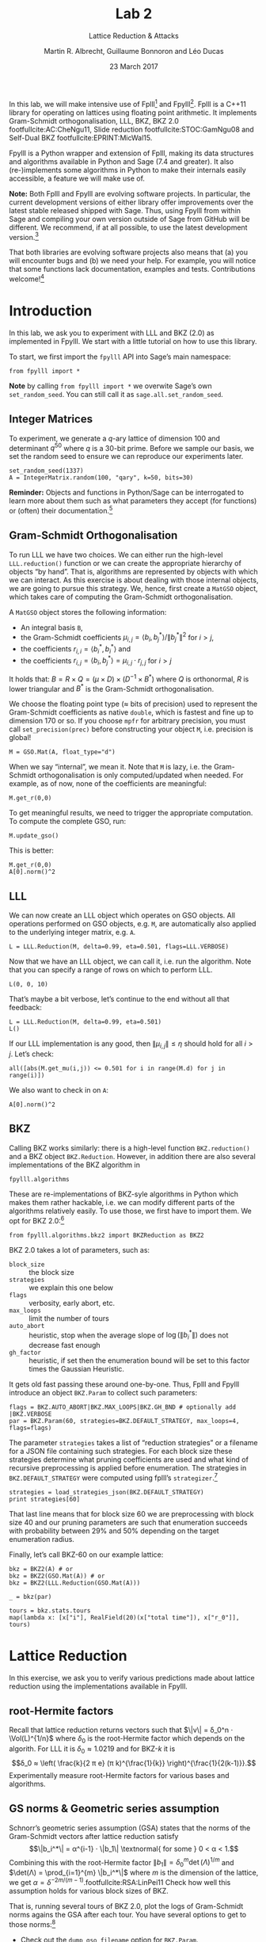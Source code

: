 #+OPTIONS: tags:nil tasks:todo toc:nil num:t
#+STARTUP: showall indent
#+TODO: WRITE(!) REVIS(!) WAITING(w@/!) | WROTE(!)
#+TODO: TODO(t!) READ(r) WAITING(w@/!) | DONE(d!) CANCELLED(c!)
#+TAGS: solution
#+EXCLUDE_TAGS: 
#+LATEX_CLASS: handout
#+LATEX_CLASS_OPTIONS: [10pt,a4paper,nobib]
#+LATEX_HEADER: \input{lab-header.tex}
#+BIBLIOGRAPHY: local.bib,abbrev3.bib,crypto_crossref.bib

#+TITLE: Lab 2
#+SUBTITLE: Lattice Reduction & Attacks
#+AUTHOR: Martin R. Albrecht, Guillaume Bonnoron and Léo Ducas
#+DATE: 23 March 2017

In this lab, we will make intensive use of Fplll[fn:1] and Fpylll[fn:2]. Fplll is a C++11 library for operating on lattices using floating point arithmetic. It implements Gram-Schmidt orthogonalisation, LLL, BKZ, BKZ 2.0 footfullcite:AC:CheNgu11, Slide reduction footfullcite:STOC:GamNgu08 and Self-Dual BKZ footfullcite:EPRINT:MicWal15.

Fpylll is a Python wrapper and extension of Fplll, making its data structures and algorithms available in Python and Sage (7.4 and greater). It also (re-)implements some algorithms in Python to make their internals easily accessible, a feature we will make use of.

*Note:* Both Fplll and Fpylll are evolving software projects. In particular, the current development versions of either library offer improvements over the latest stable released shipped with Sage. Thus, using Fpylll from within Sage and compiling your own version outside of Sage from GitHub will be different. We recommend, if at all possible, to use the latest development version.[fn:3]

That both libraries are evolving software projects also means that (a) you will encounter bugs and (b) we need your help. For example, you will notice that some functions lack documentation, examples and tests. Contributions welcome![fn:4]

* Introduction
:PROPERTIES:
:tangle: lab-02-fpylll.py
:END:

In this lab, we ask you to experiment with LLL and BKZ (2.0) as implemented in Fpylll. We start with a little tutorial on how to use this library. 

To start, we first import the =fpylll= API into Sage’s main namespace:

#+BEGIN_SRC sage
from fpylll import *
#+END_SRC

#+RESULTS:

*Note* by calling =from fpylll import *= we overwite Sage’s own =set_random_seed=. You can still call it as =sage.all.set_random_seed=.

** Integer Matrices

To experiment, we generate a \(q\)-ary lattice of dimension 100 and determinant $q^{50}$ where $q$ is a 30-bit prime. Before we sample our basis, we set the random seed to ensure we can reproduce our experiments later.

#+BEGIN_SRC sage
set_random_seed(1337)
A = IntegerMatrix.random(100, "qary", k=50, bits=30)
#+END_SRC

#+RESULTS:

*Reminder:* Objects and functions in Python/Sage can be interrogated to learn more about them such as what parameters they accept (for functions) or (often) their documentation.[fn:5]

** Gram-Schmidt Orthogonalisation

To run LLL we have two choices. We can either run the high-level =LLL.reduction()= function or we can create the appropriate hierarchy of objects “by hand”. That is, algorithms are represented by objects with which we can interact. As this exercise is about dealing with those internal objects, we are going to pursue this strategy. We, hence, first create a =MatGSO= object, which takes care of computing the Gram-Schmidt orthogonalisation. 

A =MatGSO= object stores the following information:

- An integral basis =B=,
- the Gram-Schmidt coefficients \(μ_{i,j} = ⟨b_i, b^*_j⟩ / \|b^*_j\|^2\) for \(i>j\),
- the coefficients \(r_{i,i} = ⟨b^*_i, b^*_i⟩\) and
- the coefficients \(r_{i,j} = ⟨b_i, b^*_j⟩ = μ_{i,j} ⋅ r_{j,j}  \) for \(i>j\)

It holds that: $B = R × Q = (μ × D) × (D^{-1} × B^*)$ where $Q$ is orthonormal, $R$ is lower triangular and $B^*$ is the Gram-Schmidt orthogonalisation.

We choose the floating point type (≈ bits of precision) used to represent the Gram-Schmidt coefficients as native =double=, which is fastest and fine up to dimension 170 or so. If you choose =mpfr= for arbitrary precision, you must call =set_precision(prec)= before constructing your object =M=, i.e. precision is global!

#+BEGIN_SRC sage
M = GSO.Mat(A, float_type="d")
#+END_SRC

#+RESULTS:

When we say “internal”, we mean it. Note that =M= is lazy, i.e. the Gram-Schmidt orthogonalisation is only computed/updated when needed. For example, as of now, none of the coefficients are meaningful:

#+BEGIN_SRC sage
M.get_r(0,0)
#+END_SRC

#+RESULTS:
: 6.90051235708626e-310

To get meaningful results, we need to trigger the appropriate computation. To compute the complete GSO, run:

#+BEGIN_SRC sage
M.update_gso()
#+END_SRC

#+RESULTS:
: True

This is better:

#+BEGIN_SRC sage
M.get_r(0,0)
A[0].norm()^2  
#+END_SRC

#+RESULTS:
: 1.1005727694586943e+18
: 1.1005727694586944e+18

** LLL

We can now create an LLL object which operates on GSO objects. All operations performed on GSO objects, e.g. =M=, are automatically also applied to the underlying integer matrix, e.g. =A=.

#+BEGIN_SRC sage
L = LLL.Reduction(M, delta=0.99, eta=0.501, flags=LLL.VERBOSE)
#+END_SRC

#+RESULTS:

Now that we have an LLL object, we can call it, i.e. run the algorithm. Note that you can specify a range of rows on which to perform LLL.

#+BEGIN_SRC sage
L(0, 0, 10)
#+END_SRC

#+RESULTS:
#+begin_example
Entering LLL
delta = 0.99
eta = 0.501
precision = 53
exact_dot_product = 0
row_expo = 0
early_red = 0
siegel_cond = 0
long_in_babai = 0
Discovering vector 2/10 cputime=0
Discovering vector 3/10 cputime=0
Discovering vector 4/10 cputime=0
Discovering vector 5/10 cputime=0
Discovering vector 6/10 cputime=0
Discovering vector 7/10 cputime=0
Discovering vector 8/10 cputime=0
Discovering vector 9/10 cputime=0
Discovering vector 10/10 cputime=0
End of LLL: success
#+end_example

That’s maybe a bit verbose, let’s continue to the end without all that feedback:

#+BEGIN_SRC sage
L = LLL.Reduction(M, delta=0.99, eta=0.501)  
L()
#+END_SRC

#+RESULTS:

If our LLL implementation is any good, then \(\|μ_{i,j}\| ≤ η\) should hold for all $i>j$. Let’s check:

#+BEGIN_SRC sage
all([abs(M.get_mu(i,j)) <= 0.501 for i in range(M.d) for j in range(i)])
#+END_SRC

#+RESULTS:
: True

We also want to check in on =A=:

#+BEGIN_SRC sage
A[0].norm()^2
#+END_SRC

#+RESULTS:
: 13340327827.0

** BKZ

Calling BKZ works similarly: there is a high-level function =BKZ.reduction()= and a BKZ object =BKZ.Reduction=. However, in addition there are also several implementations of the BKZ algorithm in 

#+BEGIN_EXAMPLE
fpylll.algorithms
#+END_EXAMPLE

These are re-implementations of BKZ-syle algorithms in Python which makes them rather hackable, i.e. we can modify different parts of the algorithms relatively easily. To use those, we first have to import them. We opt for BKZ 2.0:[fn:6]

#+BEGIN_SRC sage
from fpylll.algorithms.bkz2 import BKZReduction as BKZ2
#+END_SRC

#+RESULTS:

BKZ 2.0 takes a lot of parameters, such as:

+ =block_size= :: the block size
+ =strategies= :: we explain this one below
+ =flags= :: verbosity, early abort, etc.
+ =max_loops= :: limit the number of tours
+ =auto_abort= :: heuristic, stop when the average slope of \(\log(\|b_i^*\|)\) does not decrease fast enough
+ =gh_factor= :: heuristic, if set then the enumeration bound will be set to this factor times the Gaussian Heuristic.

It gets old fast passing these around one-by-one. Thus, Fplll and Fpylll introduce an object =BKZ.Param= to collect such parameters:

#+BEGIN_SRC sage
flags = BKZ.AUTO_ABORT|BKZ.MAX_LOOPS|BKZ.GH_BND # optionally add |BKZ.VERBOSE
par = BKZ.Param(60, strategies=BKZ.DEFAULT_STRATEGY, max_loops=4, flags=flags)
#+END_SRC

#+RESULTS:

The parameter =strategies= takes a list of “reduction strategies” or a filename for a JSON file containing such strategies. For each block size these strategies determine what pruning coefficients are used and what kind of recursive preprocessing is applied before enumeration. The strategies in =BKZ.DEFAULT_STRATEGY= were computed using fplll’s =strategizer=.[fn:7]

#+BEGIN_SRC sage
strategies = load_strategies_json(BKZ.DEFAULT_STRATEGY)
print strategies[60]
#+END_SRC

#+RESULTS:
: '/opt/sage-devel/local/share/fplll/strategies/default.json'
: Strategy< 60, (40), 0.29-0.50>

That last line means that for block size 60 we are preprocessing with block size 40 and our pruning parameters are such that enumeration succeeds with probability between 29% and 50% depending on the target enumeration radius.

Finally, let’s call BKZ-60 on our example lattice:

#+BEGIN_SRC sage :results table :colnames '(i time r_0)
bkz = BKZ2(A) # or
bkz = BKZ2(GSO.Mat(A)) # or 
bkz = BKZ2(LLL.Reduction(GSO.Mat(A)))

_ = bkz(par)

tours = bkz.stats.tours
map(lambda x: [x["i"], RealField(20)(x["total time"]), x["r_0"]], tours)
#+END_SRC

#+RESULTS:
| i |   time |          r_0 |
|---+--------+--------------|
| 0 | 13.573 | 5729242260.0 |
| 1 | 25.795 | 3034110354.0 |
| 2 | 40.709 | 2845292328.0 |
| 3 | 52.384 | 2845292328.0 |

* Lattice Reduction

In this exercise, we ask you to verify various predictions made about lattice reduction using the implementations available in Fpylll.

** root-Hermite factors

Recall that lattice reduction returns vectors such that \(\|v\| = δ_0^n ⋅ \Vol(L)^{1/n}\) where $\delta_0$ is the root-Hermite factor which depends on the algorith. For LLL it  is \(δ_0≈1.0219\) and for BKZ-\(k\) it is \[δ_0 ≈ \left( \frac{k}{2 π e} (π k)^{\frac{1}{k}}  \right)^{\frac{1}{2(k-1)}}.\] Experimentally measure root-Hermite factors for various bases and algorithms.

** GS norms & Geometric series assumption

Schnorr’s geometric series assumption (GSA) states that the norms of the Gram-Schmidt vectors after lattice reduction satisfy \[\|b_i^*\| = α^{i-1} ⋅ \|b_1\| \textnormal{ for some } 0 < α < 1.\] Combining this with the root-Hermite factor \(\|b_1\| = δ_0^m \det(Λ)^{1/m}\) and \(\det(Λ) = \prod_{i=1}^{m} \|b_i^*\|\) where $m$ is the dimension of the lattice, we get $α = δ^{-2m/(m-1)}$.footfullcite:RSA:LinPei11 Check how well this assumption holds for various block sizes of BKZ.

That is, running several tours of BKZ 2.0, plot the logs of Gram-Schmidt norms agains the GSA after each tour. You have several options to get to those norms:[fn:8]

- Check out the =dump_gso_filename= option for =BKZ.Param=.

- Set up BKZ parameters to run one tour only an measure between BKZ calls.

- Inherit from =fpylll.algorithms.bkz2.BKZReduction= and add the functionality to plot after each tour.

If you are running from within Sage, you can simply call =line()= to plot, e.g. 

#+BEGIN_SRC sage :file lab-02-plot-line-sage.png
line(zip(range(10),prime_range(30)), color="lightgrey", dpi=150r, thickness=2)
#+END_SRC

#+ATTR_LATEX: :width 0.6\textwidth
#+RESULTS:
[[file:lab-02-plot-line-sage.png]]

In vanilla Python, you can use matplotlib[fn:9]

#+BEGIN_SRC sage :results none
import matplotlib.pyplot as plt
X = range(10)
Y = [2, 3, 5, 7, 11, 13, 17, 19, 23, 29]
plt.plot(X, Y)
plt.ylabel('primes!!!')
plt.savefig("lab-02-plot-line-matplotlib.png", dpi=300r, bbox_inches='tight')
plt.close()
#+END_SRC

#+ATTR_LATEX: :width 0.7\textwidth
[[./lab-02-plot-line-matplotlib.png]] 

* Dual Attack

In this exercise, you are asked to break a decision-LWE instance using the dual lattice attack.

That is, assume you are given access to an lWE oracle such as

#+BEGIN_SRC sage
from sage.crypto.lwe import LindnerPeikert
lwe = LindnerPeikert(50)
#+END_SRC

#+RESULTS:

1. Establish the BKZ block size required to distinguish with an advantage of, say, 60%.footfullcite:RSA:LinPei11
   
   Note that this entails finding the optimal number of samples \(m\), i.e that \(m\) which minimises the expression $δ_0^m ⋅ q^{n/m}$.footfullcite:PQCBook:MicReg09,EPRINT:AlbPlaSco15
2. Construct a basis for the scaled dual lattice.[fn:10]
3. Run BKZ on on that basis to recover a short vector \(v\) in the scaled dual lattice.
4. Use (possibly several) \(v\) to distinguish the outputs of the oracle from uniform.
5. Attempt bigger, harder instances.
6. Improve the running time by employing cleverer techniques, such as progressive BKZ footfullcite:EPRINT:AWHT16, running in the low-advantage regime or sparse-ish re-randomisation of already reduced bases.

* COMMENT Primal Attack

- Run uSVP attack
- Improve the previous by introducing a pruned enumeration on the whole lattice after BKZ reduction

* COMMENT Lattice Challenge

Get your name up here: https://www.latticechallenge.org/lwe_challenge/challenge.php

* Ignored                                                               :ignore:

#+BEGIN_EXPORT latex
\appendix
#+END_EXPORT

* Example Solutions                                                   :solution:
** root-Hermite factors

#+BEGIN_SRC sage :eval never :tangle lab-02-solution-root-hermite.sage
# -*- coding: utf-8 -*-
from fpylll import *

deltaf = lambda beta: (beta/(2*pi*e) * (pi*beta)^(1/beta))^(1/(2*beta-1))
fmt = u"n: %3d, bits: %2d, β: %2d, δ_0: %.4f, pred: 2^%5.2f, real: 2^%5.2f"

ntrials = 20
for n in (50, 70, 90, 110, 130):
    for bits in (20, 40):
        for beta in (2, 20, 50, 60):
            if beta > n:
                continue
            beta = ZZ(beta)
            if beta == 2:
                delta_0 = 1.0219
            else:
                delta_0 = deltaf(beta)
            n_pred = float(delta_0^n * 2^(bits/2))
            n_real = []
            for i in range(ntrials):
                A = IntegerMatrix.random(n, "qary", k=n/2, bits=bits)
                if beta == 2:
                    LLL.reduction(A)
                else:
                    par = BKZ.Param(block_size=beta,
                                    strategies=BKZ.DEFAULT_STRATEGY,
                                    max_loops=4,
                                    flags=BKZ.MAX_LOOPS|BKZ.GH_BND)
                    BKZ.reduction(A, par)
                n_real.append(A[0].norm())
            n_real = sum(n_real)/ntrials
            print(fmt%(n, bits, beta, delta_0, log(n_pred,2), log(n_real,2)))
    print
#+END_SRC

#+BEGIN_EXAMPLE
n:  50, bits: 20, β:  2, δ_0: 1.0219, pred: 2^11.56, real: 2^10.75
n:  50, bits: 20, β: 20, δ_0: 1.0094, pred: 2^10.67, real: 2^10.51
n:  50, bits: 20, β: 50, δ_0: 1.0119, pred: 2^10.86, real: 2^10.14
n:  50, bits: 40, β:  2, δ_0: 1.0219, pred: 2^21.56, real: 2^20.61
n:  50, bits: 40, β: 20, δ_0: 1.0094, pred: 2^20.67, real: 2^20.66
n:  50, bits: 40, β: 50, δ_0: 1.0119, pred: 2^20.86, real: 2^20.26

n:  70, bits: 20, β:  2, δ_0: 1.0219, pred: 2^12.19, real: 2^11.44
n:  70, bits: 20, β: 20, δ_0: 1.0094, pred: 2^10.94, real: 2^11.02
n:  70, bits: 20, β: 50, δ_0: 1.0119, pred: 2^11.20, real: 2^10.55
n:  70, bits: 20, β: 60, δ_0: 1.0114, pred: 2^11.14, real: 2^10.59
n:  70, bits: 40, β:  2, δ_0: 1.0219, pred: 2^22.19, real: 2^21.36
n:  70, bits: 40, β: 20, δ_0: 1.0094, pred: 2^20.94, real: 2^20.93
n:  70, bits: 40, β: 50, δ_0: 1.0119, pred: 2^21.20, real: 2^20.84
n:  70, bits: 40, β: 60, δ_0: 1.0114, pred: 2^21.14, real: 2^20.51

n:  90, bits: 20, β:  2, δ_0: 1.0219, pred: 2^12.81, real: 2^11.46
n:  90, bits: 20, β: 20, δ_0: 1.0094, pred: 2^11.21, real: 2^11.64
n:  90, bits: 20, β: 50, δ_0: 1.0119, pred: 2^11.54, real: 2^10.97
n:  90, bits: 20, β: 60, δ_0: 1.0114, pred: 2^11.47, real: 2^11.01
n:  90, bits: 40, β:  2, δ_0: 1.0219, pred: 2^22.81, real: 2^21.94
n:  90, bits: 40, β: 20, δ_0: 1.0094, pred: 2^21.21, real: 2^21.51
n:  90, bits: 40, β: 50, δ_0: 1.0119, pred: 2^21.54, real: 2^20.96
n:  90, bits: 40, β: 60, δ_0: 1.0114, pred: 2^21.47, real: 2^20.96

n: 110, bits: 20, β:  2, δ_0: 1.0219, pred: 2^13.44, real: 2^12.81
n: 110, bits: 20, β: 20, δ_0: 1.0094, pred: 2^11.48, real: 2^12.18
n: 110, bits: 20, β: 50, δ_0: 1.0119, pred: 2^11.88, real: 2^11.31
n: 110, bits: 20, β: 60, δ_0: 1.0114, pred: 2^11.79, real: 2^11.08
n: 110, bits: 40, β:  2, δ_0: 1.0219, pred: 2^23.44, real: 2^22.71
n: 110, bits: 40, β: 20, δ_0: 1.0094, pred: 2^21.48, real: 2^22.20
n: 110, bits: 40, β: 50, δ_0: 1.0119, pred: 2^21.88, real: 2^21.24
n: 110, bits: 40, β: 60, δ_0: 1.0114, pred: 2^21.79, real: 2^21.04

n: 130, bits: 20, β:  2, δ_0: 1.0219, pred: 2^14.06, real: 2^13.37
n: 130, bits: 20, β: 20, δ_0: 1.0094, pred: 2^11.75, real: 2^12.81
n: 130, bits: 20, β: 50, δ_0: 1.0119, pred: 2^12.23, real: 2^11.90
n: 130, bits: 20, β: 60, δ_0: 1.0114, pred: 2^12.12, real: 2^11.66
n: 130, bits: 40, β:  2, δ_0: 1.0219, pred: 2^24.06, real: 2^23.25
n: 130, bits: 40, β: 20, δ_0: 1.0094, pred: 2^21.75, real: 2^22.71
n: 130, bits: 40, β: 50, δ_0: 1.0119, pred: 2^22.23, real: 2^21.70
n: 130, bits: 40, β: 60, δ_0: 1.0114, pred: 2^22.12, real: 2^21.67
#+END_EXAMPLE

** GS norms & Geometric series assumption                            :solution:

=dump_gso_filename=

#+BEGIN_SRC sage :file lab-02-solution-plot-gsa-1.png :tangle lab-02-solution-gsa-1.sage
# -*- coding: utf-8 -*-
from fpylll import *

set_random_seed(1)
n, bits = 120, 40
A = IntegerMatrix.random(n, "qary", k=n/2, bits=bits)
beta = 60
tours = 2

fn = "/tmp/logs.txt"
par = BKZ.Param(block_size=beta,
                strategies=BKZ.DEFAULT_STRATEGY,
                dump_gso_filename=fn,
                max_loops=tours) 
par.flags & BKZ.MAX_LOOPS # max_loops sets flag for you

delta_0 = (beta/(2*pi*e) * (pi*beta)^(1/ZZ(beta)))^(1/(2*beta-1))
alpha = delta_0^(-2*n/(n-1))

norms = [map(log, [(alpha^i * delta_0^n * 2^(bits/2))^2 for i in range(n)])]

BKZ.reduction(A, par)

for i, l in enumerate(open(fn).readlines()):
    if i > tours:
        break
    _norms =  l.split(":")[1] # stop off other information
    _norms = _norms.strip().split(" ") # split string
    _norms = map(float, _norms) # map to floats
    norms.append(_norms)
        
colours = ["#4D4D4D", "#5DA5DA", "#FAA43A", "#60BD68", 
           "#F17CB0", "#B2912F", "#B276B2", "#DECF3F", "#F15854"]

g  = line(zip(range(n), norms[0]), legend_label="GSA", color=colours[0])
g += line(zip(range(n), norms[1]), legend_label="lll", color=colours[1])

for i,_norms in enumerate(norms[2:]):
    g += line(zip(range(n), _norms), 
              legend_label="tour %d"%i, color=colours[i+2])
g
#+END_SRC

#+RESULTS:
[[file:lab-02-solution-plot-gsa-1.png]]

=bkz.tour=

#+BEGIN_SRC sage :file lab-02-solution-plot-gsa-2.png :tangle lab-02-solution-gsa-2.sage
# -*- coding: utf-8 -*-
from fpylll import *
from fpylll.algorithms.bkz2 import BKZReduction as BKZ2

set_random_seed(1)
n, bits = 120, 40
A = IntegerMatrix.random(n, "qary", k=n/2, bits=bits)
beta = 60
tours = 2
par = BKZ.Param(block_size=beta,
                strategies=BKZ.DEFAULT_STRATEGY) 

delta_0 = (beta/(2*pi*e) * (pi*beta)^(1/ZZ(beta)))^(1/(2*beta-1))
alpha = delta_0^(-2*n/(n-1))

LLL.reduction(A)

M = GSO.Mat(A)
M.update_gso()


norms  = [map(log, [(alpha^i * delta_0^n * 2^(bits/2))^2 for i in range(n)])]
norms += [[log(M.get_r(i,i)) for i in range(n)]]

bkz = BKZ2(M)

for i in range(tours):
    bkz.tour(par)
    norms += [[log(M.get_r(i,i)) for i in range(n)]]
        
colours = ["#4D4D4D", "#5DA5DA", "#FAA43A", "#60BD68", 
           "#F17CB0", "#B2912F", "#B276B2", "#DECF3F", "#F15854"]

g  = line(zip(range(n), norms[0]), legend_label="GSA", color=colours[0])
g += line(zip(range(n), norms[1]), legend_label="lll", color=colours[1])

for i,_norms in enumerate(norms[2:]):
    g += line(zip(range(n), _norms), 
              legend_label="tour %d"%i, color=colours[i+2])
g
#+END_SRC

#+RESULTS:
[[file:lab-02-solution-plot-gsa-2.png]]

=MyBKZ=

#+BEGIN_SRC sage :file lab-02-solution-plot-gsa-3.png :tangle lab-02-solution-gsa-3.sage
from fpylll import *
from fpylll.algorithms.bkz2 import BKZReduction as BKZ2
from fpylll.algorithms.bkz_stats import BKZStats
import time

class MyBKZ(BKZ2):
    def __call__(self, params, norms, min_row=0, max_row=-1):
        """Run the BKZ with `param`  and dump norms to ``norms``

        :param params: BKZ parameters
        :param norms: a list to append vectors of norms to
        :param min_row: start processing in this row
        :param max_row: stop processing in this row (exclusive)

        """
        # this changed in the development version of fpyll
        stats = BKZStats(self, verbose=params.flags & BKZ.VERBOSE)

        if params.flags & BKZ.AUTO_ABORT:
            auto_abort = BKZ.AutoAbort(self.M, self.A.nrows)

        cputime_start = time.clock()

        self.M.discover_all_rows()
        norms.append([self.M.get_r(j, j) for j in range(n)])

        i = 0
        while True:
            with stats.context("tour"):
                clean = self.tour(params, min_row, max_row, stats)
            norms.append([self.M.get_r(j, j) for j in range(n)])
            i += 1
            if clean or params.block_size >= self.A.nrows:
                break
            if (params.flags & BKZ.AUTO_ABORT) and auto_abort.test_abort():
                break
            if (params.flags & BKZ.MAX_LOOPS) and i >= params.max_loops:
                break
            if (params.flags & BKZ.MAX_TIME) \
               and time.clock() - cputime_start >= params.max_time:
                break
            
        stats.finalize()
        self.stats = stats
        return clean

set_random_seed(1)

n, bits = 120, 40
A = IntegerMatrix.random(n, "qary", k=n/2, bits=bits)
beta = 60
tours = 2
par = BKZ.Param(block_size=beta,
                strategies=BKZ.DEFAULT_STRATEGY,
                max_loops=tours) 

delta_0 = (beta/(2*pi*e) * (pi*beta)^(1/ZZ(beta)))^(1/(2*beta-1))
alpha = delta_0^(-2*n/(n-1))

LLL.reduction(A)

norms  = [[(alpha^i * delta_0^n * 2^(bits/2))^2 for i in range(n)]]
bkz = MyBKZ(A)

bkz(par, norms)
        
colours = ["#4D4D4D", "#5DA5DA", "#FAA43A", "#60BD68", "#F17CB0",
           "#B2912F", "#B276B2", "#DECF3F", "#F15854"]

g  = line(zip(range(n), map(log, norms[0])),
          legend_label="GSA", color=colours[0])
g += line(zip(range(n), map(log, norms[1])),
          legend_label="lll", color=colours[1])

for i,_norms in enumerate(norms[2:]):
    g += line(zip(range(n), map(log, _norms)),
              legend_label="tour %d"%i, color=colours[i+2])
g
#+END_SRC

#+RESULTS:
[[file:lab-02-solution-plot-gsa-3.png]]

** Dual attack
:PROPERTIES:
:header-args: :tangle lab-02-solution-dual-attack.sage
:END:

We will need to invert \[δ_0 ≈ \left( \frac{k}{2 π e} (π k)^{\frac{1}{k}}  \right)^{\frac{1}{2(k-1)}}.\]

#+BEGIN_SRC sage
def block_sizef(delta_0):
    """
    Blocksize for a given delta_0
    :param delta_0: root-hermite factor

    """
    k = ZZ(40)
    RR = delta_0.parent()
    pi_r = RR(pi)
    e_r = RR(e)

    f = lambda k: (k/(2*pi_r*e_r) * (pi_r*k)**(1/k))**(1/(2*(k-1)))

    while f(2*k) > delta_0:
        k *= 2
    while f(k+10) > delta_0:
        k += 10
    while True:
        if f(k) < delta_0:
            break
        k += 1

    return k
#+END_SRC


We will also need to lift from mod $q$ to the integers by mapping to the element closest to zero.

#+BEGIN_SRC sage
def balanced_lift(e):
    q = parent(e).order()
    e = ZZ(e)
    return e - q if e > q//2 else e
#+END_SRC

#+RESULTS:

We set up our instance and recover $q$ and $α$, the latter from $σ = α⋅q/\sqrt{2π}$ where $σ$ is the *standard deviation*.

#+BEGIN_SRC sage
from sage.crypto.lwe import LindnerPeikert
adv, n = 0.6, 50

sage.all.set_random_seed(1337) # make it reproducible

lwe = LindnerPeikert(n)
q = lwe.K.order()
alpha = RR(sqrt(2*pi)*lwe.D.sigma/q)
#+END_SRC

#+RESULTS:

We compute $δ_0$ footfullcite:EPRINT:AlbPlaSco15, $β$ and $m$.footfullcite:PQCBook:MicReg09

#+BEGIN_SRC sage
log_delta_0 = log(RR(sqrt(log(1/adv)/pi))/alpha, 2)**2 / (4*n*log(q, 2))
delta_0 = RR(2**log_delta_0)

beta = block_sizef(delta_0)
m = ZZ(round(sqrt(n*log(q, 2)/log(delta_0, 2))))
beta, m
#+END_SRC

#+RESULTS:
: (40, 164)

It is time to sample from our oracle. We write the result in matrix form.

#+BEGIN_SRC sage
samples = [lwe() for _ in range(m)]

A = matrix([a for a,c in samples])
c = vector([c for a,c in samples])
#+END_SRC

We compute a basis for for $v ⋅ A ≡ 0 \bmod q$ and extend that basis to a \(q\)-ary lattice basis $B$.

#+BEGIN_SRC sage
B = A.left_kernel().matrix()
N = B.change_ring(ZZ)
S = matrix(ZZ, n, m-n).augment(q*identity_matrix(n))
B = N.stack(S)
#+END_SRC

#+RESULTS:

We call BKZ

#+BEGIN_SRC sage
R = B.BKZ(block_size=beta, proof=False)
#+END_SRC

#+RESULTS:

Our short vector is the first in the basis, let’s look at \(⟨v,c⟩ = ⟨v,e⟩\).

#+BEGIN_SRC sage
v = R[0]
balanced_lift(v*c)
#+END_SRC

#+RESULTS:
: -20

Let’s #yolo and take inner products of all vectors in \(R\).

#+BEGIN_SRC sage :file lab-02-solution-dual-attack-histogram.png 
l = []
for r in R.rows():
    l.append(balanced_lift(r*c))

histogram(l, color="#5DA5DA", edgecolor="#5DA5DA", bins=20)
#+END_SRC

#+RESULTS:
[[file:lab-02-solution-dual-attack-histogram.png]]

* Footnotes

[fn:1] https://github/com/fplll/fplll

[fn:2] https://github.com/fplll/fpylll

[fn:3] You can install the latest development versions of fplll/fpylll into Sage as well, if you run Sage locally, i.e. not on https://sagemath.com

[fn:4] https://github.com/fplll/fplll/blob/master/CONTRIBUTING.md

[fn:5] https://doc.sagemath.org/html/en/tutorial/tour_help.html

[fn:6] Check out https://github.com/fplll/fpylll/blob/master/src/fpylll/algorithms/simple_bkz.py for a simple implementation of BKZ.

[fn:7] https://github.com/fplll/strategizer

[fn:8] We apologise for violating the Zen of Python so much: “There should be one — and preferably only one — obvious way to do it.” https://www.python.org/dev/peps/pep-0020/

[fn:9] http://matplotlib.org

[fn:10] See http://doc.sagemath.org/html/en/constructions/linear_algebra.html#kernels

# Local Variables:
# eval: (add-hook 'after-save-hook (lambda () (when (eq major-mode 'org-mode) (org-latex-export-to-latex))) nil t)
# End:


